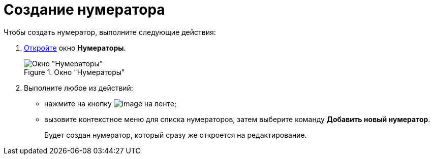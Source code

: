 = Создание нумератора

.Чтобы создать нумератор, выполните следующие действия:
. xref:num_Set_Numerator.adoc[Откройте] окно *Нумераторы*.
+
.Окно "Нумераторы"
image::num_Numerators.png[Окно "Нумераторы"]
+
. Выполните любое из действий:
+
* нажмите на кнопку image:buttons/num_add_green_plus.png[image] на ленте;
* вызовите контекстное меню для списка нумераторов, затем выберите команду *Добавить новый нумератор*.
+
Будет создан нумератор, который сразу же откроется на редактирование.
